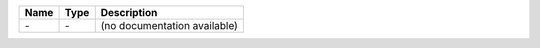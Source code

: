 

==== ==== ============================ 
Name Type Description                  
==== ==== ============================ 
\-   \-   (no documentation available) 
==== ==== ============================ 


